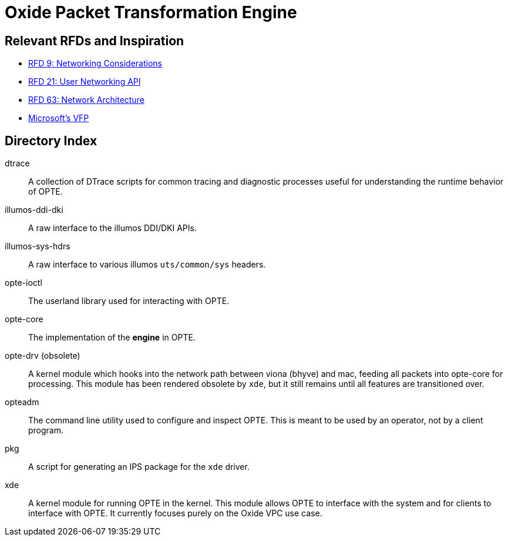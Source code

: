 = Oxide Packet Transformation Engine

== Relevant RFDs and Inspiration

* https://rfd.shared.oxide.computer/rfd/0009[RFD 9: Networking Considerations]
* https://rfd.shared.oxide.computer/rfd/0021[RFD 21: User Networking API]
* https://rfd.shared.oxide.computer/rfd/0063[RFD 63: Network Architecture]
* https://www.microsoft.com/en-us/research/wp-content/uploads/2017/03/vfp-nsdi-2017-final.pdf[Microsoft's VFP]

== Directory Index

dtrace:: A collection of DTrace scripts for common tracing and
diagnostic processes useful for understanding the runtime behavior of
OPTE.

illumos-ddi-dki:: A raw interface to the illumos DDI/DKI APIs.

illumos-sys-hdrs:: A raw interface to various illumos `uts/common/sys`
headers.

opte-ioctl:: The userland library used for interacting with OPTE.

opte-core:: The implementation of the *engine* in OPTE.

opte-drv (obsolete):: A kernel module which hooks into the network
path between viona (bhyve) and mac, feeding all packets into opte-core
for processing. This module has been rendered obsolete by `xde`, but
it still remains until all features are transitioned over.

opteadm:: The command line utility used to configure and inspect OPTE.
This is meant to be used by an operator, not by a client program.

pkg:: A script for generating an IPS package for the `xde` driver.

xde:: A kernel module for running OPTE in the kernel. This module
allows OPTE to interface with the system and for clients to interface
with OPTE. It currently focuses purely on the Oxide VPC use case.
